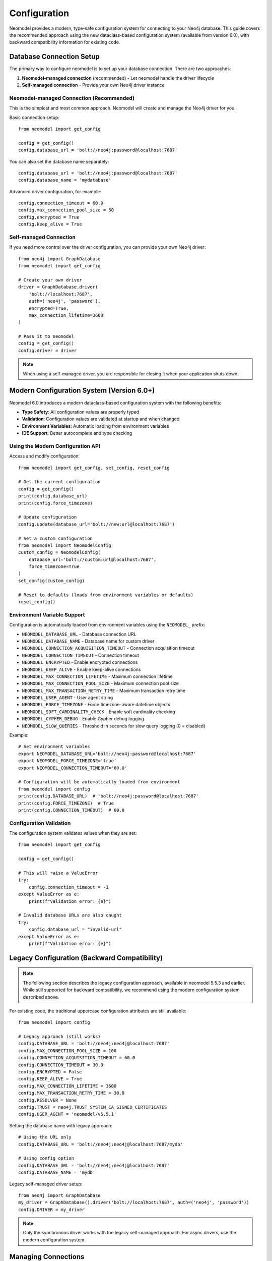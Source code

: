 Configuration
=============

Neomodel provides a modern, type-safe configuration system for connecting to your Neo4j database. This guide covers the recommended approach using the new dataclass-based configuration system (available from version 6.0), with backward compatibility information for existing code.

.. _configuration_options_doc:

Database Connection Setup
-------------------------

The primary way to configure neomodel is to set up your database connection. There are two approaches:

1. **Neomodel-managed connection** (recommended) - Let neomodel handle the driver lifecycle
2. **Self-managed connection** - Provide your own Neo4j driver instance

Neomodel-managed Connection (Recommended)
~~~~~~~~~~~~~~~~~~~~~~~~~~~~~~~~~~~~~~~~~

This is the simplest and most common approach. Neomodel will create and manage the Neo4j driver for you.

Basic connection setup::

    from neomodel import get_config
    
    config = get_config()
    config.database_url = 'bolt://neo4j:password@localhost:7687'

You can also set the database name separately::

    config.database_url = 'bolt://neo4j:password@localhost:7687'
    config.database_name = 'mydatabase'

Advanced driver configuration, for example::

    config.connection_timeout = 60.0
    config.max_connection_pool_size = 50
    config.encrypted = True
    config.keep_alive = True

Self-managed Connection
~~~~~~~~~~~~~~~~~~~~~~~

If you need more control over the driver configuration, you can provide your own Neo4j driver::

    from neo4j import GraphDatabase
    from neomodel import get_config
    
    # Create your own driver
    driver = GraphDatabase.driver(
        'bolt://localhost:7687',
        auth=('neo4j', 'password'),
        encrypted=True,
        max_connection_lifetime=3600
    )
    
    # Pass it to neomodel
    config = get_config()
    config.driver = driver

.. note::
    When using a self-managed driver, you are responsible for closing it when your application shuts down.

Modern Configuration System (Version 6.0+)
------------------------------------------

Neomodel 6.0 introduces a modern dataclass-based configuration system with the following benefits:

* **Type Safety**: All configuration values are properly typed
* **Validation**: Configuration values are validated at startup and when changed
* **Environment Variables**: Automatic loading from environment variables
* **IDE Support**: Better autocomplete and type checking

Using the Modern Configuration API
~~~~~~~~~~~~~~~~~~~~~~~~~~~~~~~~~~~

Access and modify configuration::

    from neomodel import get_config, set_config, reset_config
    
    # Get the current configuration
    config = get_config()
    print(config.database_url)
    print(config.force_timezone)
    
    # Update configuration
    config.update(database_url='bolt://new:url@localhost:7687')
    
    # Set a custom configuration
    from neomodel import NeomodelConfig
    custom_config = NeomodelConfig(
        database_url='bolt://custom:url@localhost:7687',
        force_timezone=True
    )
    set_config(custom_config)
    
    # Reset to defaults (loads from environment variables or defaults)
    reset_config()

Environment Variable Support
~~~~~~~~~~~~~~~~~~~~~~~~~~~~

Configuration is automatically loaded from environment variables using the ``NEOMODEL_`` prefix:

* ``NEOMODEL_DATABASE_URL`` - Database connection URL
* ``NEOMODEL_DATABASE_NAME`` - Database name for custom driver
* ``NEOMODEL_CONNECTION_ACQUISITION_TIMEOUT`` - Connection acquisition timeout
* ``NEOMODEL_CONNECTION_TIMEOUT`` - Connection timeout
* ``NEOMODEL_ENCRYPTED`` - Enable encrypted connections
* ``NEOMODEL_KEEP_ALIVE`` - Enable keep-alive connections
* ``NEOMODEL_MAX_CONNECTION_LIFETIME`` - Maximum connection lifetime
* ``NEOMODEL_MAX_CONNECTION_POOL_SIZE`` - Maximum connection pool size
* ``NEOMODEL_MAX_TRANSACTION_RETRY_TIME`` - Maximum transaction retry time
* ``NEOMODEL_USER_AGENT`` - User agent string
* ``NEOMODEL_FORCE_TIMEZONE`` - Force timezone-aware datetime objects
* ``NEOMODEL_SOFT_CARDINALITY_CHECK`` - Enable soft cardinality checking
* ``NEOMODEL_CYPHER_DEBUG`` - Enable Cypher debug logging
* ``NEOMODEL_SLOW_QUERIES`` - Threshold in seconds for slow query logging (0 = disabled)

Example::

    # Set environment variables
    export NEOMODEL_DATABASE_URL='bolt://neo4j:password@localhost:7687'
    export NEOMODEL_FORCE_TIMEZONE='true'
    export NEOMODEL_CONNECTION_TIMEOUT='60.0'
    
    # Configuration will be automatically loaded from environment
    from neomodel import config
    print(config.DATABASE_URL)  # 'bolt://neo4j:password@localhost:7687'
    print(config.FORCE_TIMEZONE)  # True
    print(config.CONNECTION_TIMEOUT)  # 60.0

Configuration Validation
~~~~~~~~~~~~~~~~~~~~~~~~

The configuration system validates values when they are set::

    from neomodel import get_config
    
    config = get_config()
    
    # This will raise a ValueError
    try:
        config.connection_timeout = -1
    except ValueError as e:
        print(f"Validation error: {e}")
    
    # Invalid database URLs are also caught
    try:
        config.database_url = "invalid-url"
    except ValueError as e:
        print(f"Validation error: {e}")

Legacy Configuration (Backward Compatibility)
---------------------------------------------

.. note::
    The following section describes the legacy configuration approach, available in neomodel 5.5.3 and earlier.
    While still supported for backward compatibility, we recommend using the modern configuration system described above.

For existing code, the traditional uppercase configuration attributes are still available::

    from neomodel import config
    
    # Legacy approach (still works)
    config.DATABASE_URL = 'bolt://neo4j:neo4j@localhost:7687'
    config.MAX_CONNECTION_POOL_SIZE = 100
    config.CONNECTION_ACQUISITION_TIMEOUT = 60.0
    config.CONNECTION_TIMEOUT = 30.0
    config.ENCRYPTED = False
    config.KEEP_ALIVE = True
    config.MAX_CONNECTION_LIFETIME = 3600
    config.MAX_TRANSACTION_RETRY_TIME = 30.0
    config.RESOLVER = None
    config.TRUST = neo4j.TRUST_SYSTEM_CA_SIGNED_CERTIFICATES
    config.USER_AGENT = 'neomodel/v5.5.1'

Setting the database name with legacy approach::

    # Using the URL only
    config.DATABASE_URL = 'bolt://neo4j:neo4j@localhost:7687/mydb'
    
    # Using config option
    config.DATABASE_URL = 'bolt://neo4j:neo4j@localhost:7687'
    config.DATABASE_NAME = 'mydb'

Legacy self-managed driver setup::
    
    from neo4j import GraphDatabase
    my_driver = GraphDatabase().driver('bolt://localhost:7687', auth=('neo4j', 'password'))
    config.DRIVER = my_driver

.. note::
    Only the synchronous driver works with the legacy self-managed approach. For async drivers, use the modern configuration system.

Managing Connections
--------------------

Changing Connections
~~~~~~~~~~~~~~~~~~~~

You can change the connection at any time using the modern configuration API::

    from neomodel import get_config
    
    config = get_config()
    config.database_url = 'bolt://new:url@localhost:7687'

    # Using self-managed driver
    db.set_connection(driver=my_driver)

Or using the legacy approach::

    from neomodel import db
    # Using URL - auto-managed
    db.set_connection(url='bolt://neo4j:neo4j@localhost:7687')

Closing Connections
~~~~~~~~~~~~~~~~~~~

Since Neo4j version 5, driver auto-close is deprecated. Make sure to close the connection when your application shuts down::

    from neomodel import db
    db.close_connection()

This will close the Neo4j driver and clean up neomodel's internal resources.

Security Best Practices
-----------------------

Protect Your Credentials
~~~~~~~~~~~~~~~~~~~~~~~~

You should `avoid setting database access credentials in plain sight <https://
www.ndss-symposium.org/wp-content/uploads/2019/02/ndss2019_04B-3_Meli_paper.pdf>`_. 

**Recommended approach using environment variables**::

    # Set environment variables
    export NEOMODEL_DATABASE_URL='bolt://neo4j:password@localhost:7687'
    
    # Configuration automatically loads from environment
    from neomodel import get_config
    config = get_config()


Additional Configuration Options
--------------------------------

Force Timezone on DateTime Properties
~~~~~~~~~~~~~~~~~~~~~~~~~~~~~~~~~~~~~

Ensure all DateTimes are provided with a timezone before being serialized to UTC epoch::

    from neomodel import get_config
    
    config = get_config()
    config.force_timezone = True  # default False

Enable Soft Cardinality Checking
~~~~~~~~~~~~~~~~~~~~~~~~~~~~~~~~

Enable warnings instead of errors for relationship cardinality violations::

    config.soft_cardinality_check = True  # default False

Enable Cypher Debug Logging
~~~~~~~~~~~~~~~~~~~~~~~~~~~

Log all Cypher queries for debugging::

    config.cypher_debug = True  # default False

Enable Slow Query Logging
~~~~~~~~~~~~~~~~~~~~~~~~~

Log queries that take longer than the specified threshold::

    config.slow_queries = 1.0  # Log queries taking more than 1 second

Index and Constraint Management
-------------------------------

Neomodel provides the :ref:`neomodel_install_labels` script for automatic index and constraint creation.

Install indexes and constraints for a single class::

    from neomodel import install_labels
    install_labels(YourClass)

Or for an entire schema::

    import yourapp  # make sure your app is loaded
    from neomodel import install_all_labels

    install_all_labels()
    # Output:
    # Setting up labels and constraints...
    # Found yourapp.models.User
    # + Creating unique constraint for name on label User for class yourapp.models.User
    # ...

.. note::
    ``config.AUTO_INSTALL_LABELS`` has been removed from neomodel in version 5.3

